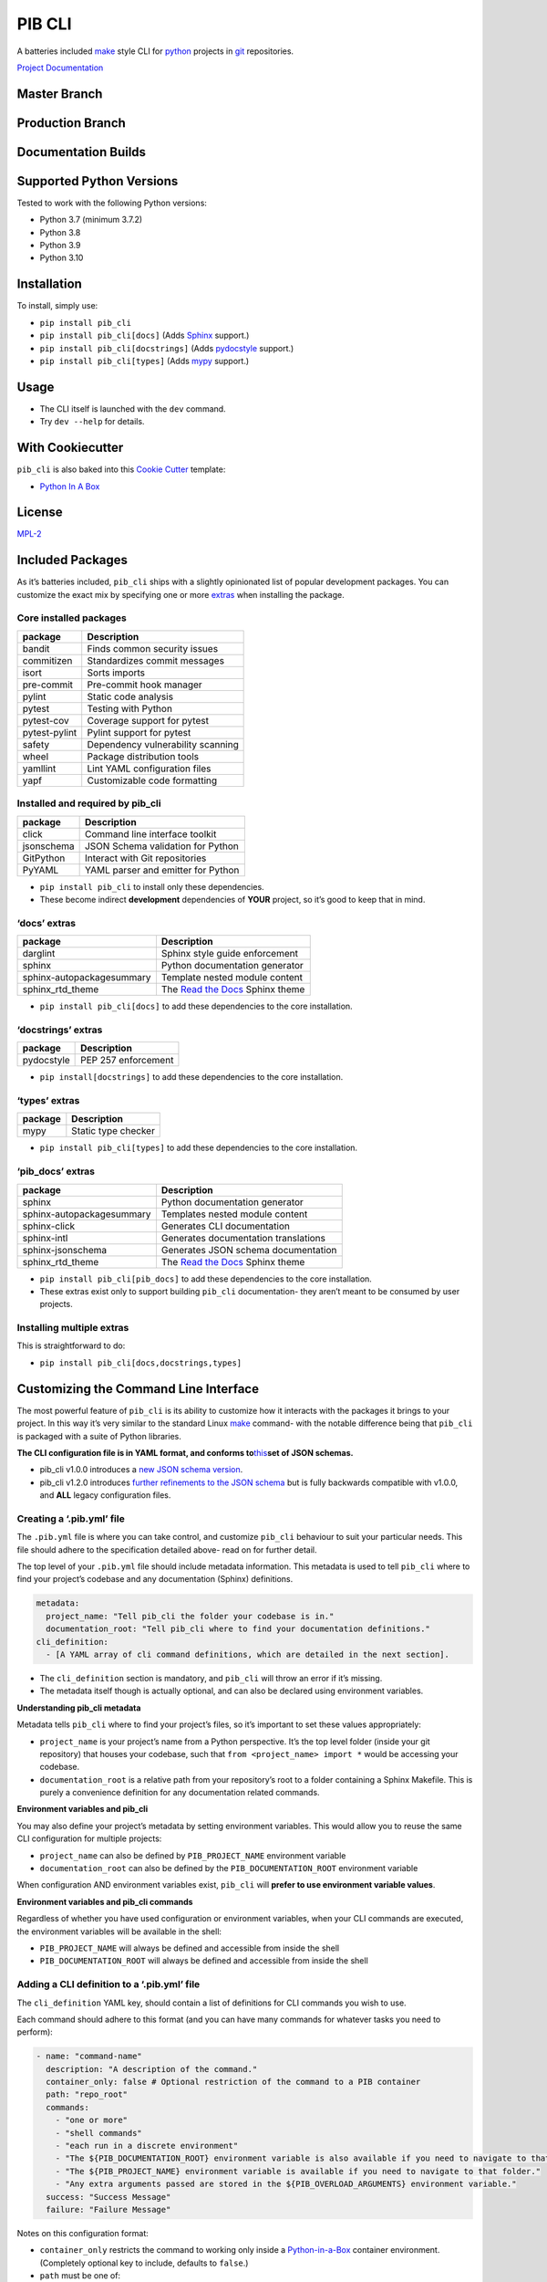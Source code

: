 PIB CLI
=======

A batteries included `make <https://www.gnu.org/software/make/>`__ style CLI for
`python <https://python.org>`__ projects in `git <https://git-scm.com/>`__ repositories.

`Project Documentation <https://pib-cli.readthedocs.io/en/latest/>`__

Master Branch
-------------

|pib_cli-push-generic|

Production Branch
-----------------

|image1|

Documentation Builds
--------------------

|Documentation Status|

Supported Python Versions
-------------------------

Tested to work with the following Python versions:

-  Python 3.7 (minimum 3.7.2)
-  Python 3.8
-  Python 3.9
-  Python 3.10

Installation
------------

To install, simply use:

-  ``pip install pib_cli``
-  ``pip install pib_cli[docs]`` (Adds `Sphinx <https://www.sphinx-doc.org/en/master/>`__ support.)
-  ``pip install pib_cli[docstrings]`` (Adds `pydocstyle <http://www.pydocstyle.org/en/stable/>`__
   support.)
-  ``pip install pib_cli[types]`` (Adds `mypy <http://mypy-lang.org/>`__ support.)

Usage
-----

-  The CLI itself is launched with the ``dev`` command.
-  Try ``dev --help`` for details.

With Cookiecutter
-----------------

``pib_cli`` is also baked into this `Cookie Cutter <https://github.com/cookiecutter/cookiecutter>`__
template:

-  `Python In A Box <https://github.com/niall-byrne/python-in-a-box>`__

License
-------

`MPL-2 <https://github.com/niall-byrne/pib_cli/blob/master/LICENSE>`__

Included Packages
-----------------

As it’s batteries included, ``pib_cli`` ships with a slightly opinionated list of popular
development packages. You can customize the exact mix by specifying one or more
`extras <https://packaging.python.org/en/latest/guides/installing-using-pip-and-virtual-environments/?highlight=extras#installing-extras>`__
when installing the package.

Core installed packages
~~~~~~~~~~~~~~~~~~~~~~~

============= =================================
package       Description
============= =================================
bandit        Finds common security issues
commitizen    Standardizes commit messages
isort         Sorts imports
pre-commit    Pre-commit hook manager
pylint        Static code analysis
pytest        Testing with Python
pytest-cov    Coverage support for pytest
pytest-pylint Pylint support for pytest
safety        Dependency vulnerability scanning
wheel         Package distribution tools
yamllint      Lint YAML configuration files
yapf          Customizable code formatting
============= =================================

Installed and required by pib_cli
~~~~~~~~~~~~~~~~~~~~~~~~~~~~~~~~~

========== ==================================
package    Description
========== ==================================
click      Command line interface toolkit
jsonschema JSON Schema validation for Python
GitPython  Interact with Git repositories
PyYAML     YAML parser and emitter for Python
========== ==================================

-  ``pip install pib_cli`` to install only these dependencies.
-  These become indirect **development** dependencies of **YOUR** project, so it’s good to keep that
   in mind.

‘docs’ extras
~~~~~~~~~~~~~

========================= =============================================================
package                   Description
========================= =============================================================
darglint                  Sphinx style guide enforcement
sphinx                    Python documentation generator
sphinx-autopackagesummary Template nested module content
sphinx_rtd_theme          The `Read the Docs <https://readthedocs.org/>`__ Sphinx theme
========================= =============================================================

-  ``pip install pib_cli[docs]`` to add these dependencies to the core installation.

‘docstrings’ extras
~~~~~~~~~~~~~~~~~~~

========== ===================
package    Description
========== ===================
pydocstyle PEP 257 enforcement
========== ===================

-  ``pip install[docstrings]`` to add these dependencies to the core installation.

‘types’ extras
~~~~~~~~~~~~~~

======= ===================
package Description
======= ===================
mypy    Static type checker
======= ===================

-  ``pip install pib_cli[types]`` to add these dependencies to the core installation.

‘pib_docs’ extras
~~~~~~~~~~~~~~~~~

========================= =============================================================
package                   Description
========================= =============================================================
sphinx                    Python documentation generator
sphinx-autopackagesummary Templates nested module content
sphinx-click              Generates CLI documentation
sphinx-intl               Generates documentation translations
sphinx-jsonschema         Generates JSON schema documentation
sphinx_rtd_theme          The `Read the Docs <https://readthedocs.org/>`__ Sphinx theme
========================= =============================================================

-  ``pip install pib_cli[pib_docs]`` to add these dependencies to the core installation.
-  These extras exist only to support building ``pib_cli`` documentation- they aren’t meant to be
   consumed by user projects.

Installing multiple extras
~~~~~~~~~~~~~~~~~~~~~~~~~~

This is straightforward to do:

-  ``pip install pib_cli[docs,docstrings,types]``

Customizing the Command Line Interface
--------------------------------------

The most powerful feature of ``pib_cli`` is its ability to customize how it interacts with the
packages it brings to your project. In this way it’s very similar to the standard Linux
`make <https://www.gnu.org/software/make/>`__ command- with the notable difference being that
``pib_cli`` is packaged with a suite of Python libraries.

**The CLI configuration file is in YAML format, and conforms
to**\ `this <https://github.com/niall-byrne/pib_cli/blob/master/pib_cli/config/schemas>`__\ **set of
JSON schemas.**

-  pib_cli v1.0.0 introduces a `new JSON schema
   version <https://github.com/niall-byrne/pib_cli/blob/master/pib_cli/config/schemas/cli_base_schema_v2.0.0.json>`__.
-  pib_cli v1.2.0 introduces `further refinements to the JSON
   schema <https://github.com/niall-byrne/pib_cli/blob/master/pib_cli/config/schemas/cli_base_schema_v2.1.0.json>`__
   but is fully backwards compatible with v1.0.0, and **ALL** legacy configuration files.

Creating a ‘.pib.yml’ file
~~~~~~~~~~~~~~~~~~~~~~~~~~

The ``.pib.yml`` file is where you can take control, and customize ``pib_cli`` behaviour to suit
your particular needs. This file should adhere to the specification detailed above- read on for
further detail.

The top level of your ``.pib.yml`` file should include metadata information. This metadata is used
to tell ``pib_cli`` where to find your project’s codebase and any documentation (Sphinx)
definitions.

.. code:: yaml

   metadata:
     project_name: "Tell pib_cli the folder your codebase is in."
     documentation_root: "Tell pib_cli where to find your documentation definitions."
   cli_definition:
     - [A YAML array of cli command definitions, which are detailed in the next section].

-  The ``cli_definition`` section is mandatory, and ``pib_cli`` will throw an error if it’s missing.
-  The metadata itself though is actually optional, and can also be declared using environment
   variables.

**Understanding pib_cli metadata**

Metadata tells ``pib_cli`` where to find your project’s files, so it’s important to set these values
appropriately:

-  ``project_name`` is your project’s name from a Python perspective. It’s the top level folder
   (inside your git repository) that houses your codebase, such that
   ``from <project_name> import *`` would be accessing your codebase.
-  ``documentation_root`` is a relative path from your repository’s root to a folder containing a
   Sphinx Makefile. This is purely a convenience definition for any documentation related commands.

**Environment variables and pib_cli**

You may also define your project’s metadata by setting environment variables. This would allow you
to reuse the same CLI configuration for multiple projects:

-  ``project_name`` can also be defined by ``PIB_PROJECT_NAME`` environment variable
-  ``documentation_root`` can also be defined by the ``PIB_DOCUMENTATION_ROOT`` environment variable

When configuration AND environment variables exist, ``pib_cli`` will **prefer to use environment
variable values**.

**Environment variables and pib_cli commands**

Regardless of whether you have used configuration or environment variables, when your CLI commands
are executed, the environment variables will be available in the shell:

-  ``PIB_PROJECT_NAME`` will always be defined and accessible from inside the shell
-  ``PIB_DOCUMENTATION_ROOT`` will always be defined and accessible from inside the shell

Adding a CLI definition to a ‘.pib.yml’ file
~~~~~~~~~~~~~~~~~~~~~~~~~~~~~~~~~~~~~~~~~~~~

The ``cli_definition`` YAML key, should contain a list of definitions for CLI commands you wish to
use.

Each command should adhere to this format (and you can have many commands for whatever tasks you
need to perform):

.. code:: yaml

       - name: "command-name"
         description: "A description of the command."
         container_only: false # Optional restriction of the command to a PIB container
         path: "repo_root"
         commands:
           - "one or more"
           - "shell commands"
           - "each run in a discrete environment"
           - "The ${PIB_DOCUMENTATION_ROOT} environment variable is also available if you need to navigate to that folder."
           - "The ${PIB_PROJECT_NAME} environment variable is available if you need to navigate to that folder."
           - "Any extra arguments passed are stored in the ${PIB_OVERLOAD_ARGUMENTS} environment variable."
         success: "Success Message"
         failure: "Failure Message"

Notes on this configuration format:

-  ``container_only`` restricts the command to working only inside a
   `Python-in-a-Box <https://github.com/niall-byrne/python-in-a-box>`__ container environment.
   (Completely optional key to include, defaults to ``false``.)
-  ``path`` must be one of:

   -  ``repo_root`` (The root folder of your code repository.)
   -  ``documentation_root`` (Defaults to the folder ``documentation``, can be customized with
      metadata or environment variables.)
   -  ``project_root`` (The ``project_name`` folder as defined with metadata or environment
      variables.)

Validating a ‘.pib.yml’ file
~~~~~~~~~~~~~~~~~~~~~~~~~~~~

Use ``pib_cli`` to validate new configuration files before activating them:

-  ``dev @pib config -c <path to your file> validate``

Activating a ‘.pib.yml’ file
~~~~~~~~~~~~~~~~~~~~~~~~~~~~

To ``activate`` your configuration, use one of the following methods:

1. You can set the environment variable ``PIB_CONFIG_FILE_LOCATION`` to the absolute path where the
   file is located.
2. Or just move your new ``.pib.yml`` file to the top level folder (the repository root) of your
   project.

Use the command ``dev @pib config where`` to confirm it’s been activated.

If a ``.pib.yml`` file cannot be found with either of these methods, then the `default
config <https://github.com/niall-byrne/pib_cli/blob/master/pib_cli/config/default_cli_config.yml>`__
will be used.

Development Guide for ``pib_cli``
---------------------------------

Please see the documentation
`here <https://github.com/niall-byrne/pib_cli/blob/master/CONTRIBUTING.md>`__.

Environment Variable Summary
----------------------------

This table summarizes the environment variables that can be used with ``pib_cli``:

======================== ===================================================================
Name                     Purpose
======================== ===================================================================
PIB_CONFIG_FILE_LOCATION An absolute path to the config file that should be used.
PIB_DOCUMENTATION_ROOT   A relative path from the repo root where a Sphinx Makefile lives.
PIB_OVERLOAD_ARGUMENTS   Reserved to pass arguments to customized CLI commands.
PIB_PROJECT_NAME         The top level folder in the repository where the codebase is found.
======================== ===================================================================

.. |pib_cli-push-generic| image:: https://github.com/niall-byrne/pib_cli/actions/workflows/push_wheel.yml/badge.svg?branch=master
   :target: https://github.com/niall-byrne/pib_cli/actions
.. |image1| image:: https://github.com/niall-byrne/pib_cli/actions/workflows/push_wheel.yml/badge.svg?branch=production
   :target: https://github.com/niall-byrne/pib_cli/actions
.. |Documentation Status| image:: https://readthedocs.org/projects/pib-cli/badge/?version=latest
   :target: https://pib-cli.readthedocs.io/en/latest/?badge=latest
